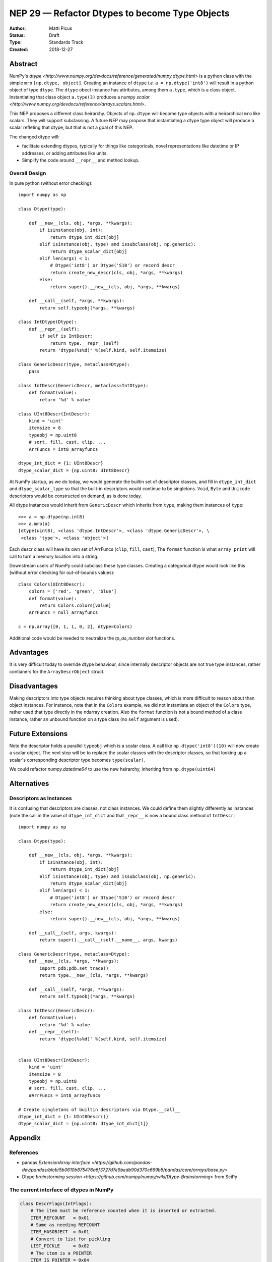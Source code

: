 ===============================================
NEP 29 — Refactor Dtypes to become Type Objects
===============================================

:Author: Matti Picus
:Status: Draft
:Type: Standards Track
:Created: 2018-12-27


Abstract
========

NumPy's `dtype <http://www.numpy.org/devdocs/reference/generated/numpy.dtype.html>`
is a python class with the simple ``mro`` ``[np.dtype, object]``. Creating an
instance of ``dtype`` *i.e.* ``a = np.dtype('int8')`` will result in a python
object of type ``dtype``. The ``dtype`` obect instance has attributes, among
them ``a.type``, which is a class object. Instantiating that class object
``a.type(3)`` produces a numpy `scalar
<http://www.numpy.org/devdocs/reference/arrays.scalars.html>`.

This NEP proposes a different class heirarchy. Objects of ``np.dtype`` will
become type objects with a heirarchical ``mro`` like scalars. They will support
subclassing. A future NEP may propose that instantiating a dtype type object
will produce a scalar refleting that dtype, but that is not a goal of this NEP.

The changed dtype will:

- facilitate extending dtypes, typically for things like categoricals, novel
  representations like datetime or IP addresses, or adding attributes like
  units.
- Simplify the code around ``__repr__`` and method lookup.

Overall Design
--------------

In pure python (without error checking)::

    import numpy as np

    class Dtype(type):

        def __new__(cls, obj, *args, **kwargs):
            if isinstance(obj, int):
                return dtype_int_dict[obj]
            elif isinstance(obj, type) and issubclass(obj, np.generic):
                return dtype_scalar_dict[obj]
            elif len(args) < 1:
                # Dtype('int8') or Dtype('S10') or record descr
                return create_new_descr(cls, obj, *args, **kwargs)
            else:
                return super().__new__(cls, obj, *args, **kwargs)

        def __call__(self, *args, **kwargs):
            return self.typeobj(*args, **kwargs)

    class IntDtype(Dtype):
        def __repr__(self):
            if self is IntDescr:
                return type.__repr__(self)
            return 'dtype(%s%d)' %(self.kind, self.itemsize)

    class GenericDescr(type, metaclass=Dtype):
        pass

    class IntDescr(GenericDescr, metaclass=IntDtype):
        def format(value):
            return '%d' % value

    class UInt8Descr(IntDescr):
        kind = 'uint'
        itemsize = 8
        typeobj = np.uint8
        # sort, fill, cast, clip, ...
        ArrFuncs = int8_arrayfuncs

    dtype_int_dict = {1: UInt8Descr}
    dtype_scalar_dict = {np.uint8: UInt8Descr}

At NumPy startup, as we do today, we would generate the builtin set of
descriptor classes, and fill in ``dtype_int_dict`` and ``dtype_scalar_type``
so that the built-in descriptors would continue to be singletons. ``Void``,
``Byte`` and ``Unicode`` descriptors would be constructed on demand, as is done
today.

All dtype instances would inherit from ``GenericDescr`` which inherits from
``type``, making them instances of ``type``::

    >>> a = np.dtype(np.int8)
    >>> a.mro(a)
    [dtype(uint8), <class 'dtype.IntDescr'>, <class 'dtype.GenericDescr'>, \
     <class 'type'>, <class 'object'>]
    
Each descr class will have its own set of ArrFuncs (``clip``, ``fill``,
``cast``), The ``format`` function is what ``array_print`` will call to turn a
memory location into a string.

Downstream users of NumPy could subclass these type classes. Creating a categorical
dtype would look like this (without error checking for out-of-bounds values)::

    class Colors(UInt8Descr):
        colors = ['red', 'green', 'blue']
        def format(value):
            return Colors.colors[value]
        ArrFuncs = null_arrayfuncs

    c = np.array([0, 1, 1, 0, 2], dtype=Colors)    

Additional code would be needed to neutralize the `tp_as_number` slot functions.

Advantages
==========

It is very difficult today to override dtype behaviour, since internally
descriptor objects are not true type instances, rather contianers for the
``ArrayDescrObject`` struct.

Disadvantages
=============

Making descriptors into type objects requires thinking about type classes,
which is more difficult to reason about than object instances. For instance,
note that in the ``Colors`` example, we did not instantiate an object of the
``Colors`` type, rather used that type directly in the ndarray creation. Also
the ``format`` function is not a bound method of a class instance, rather an
unbound function on a type class (no ``self`` argument is used).

Future Extensions
=================

Note the descriptor holds a parallel ``typeobj`` which is a scalar class. A
call like ``np.dtype('int8')(10)`` will now create a scalar object. The next
step will be to replace the scalar classes with the descriptor classes, so
that looking up a scalar's corresponding descriptor type becomes ``type(scalar)``.

We could refactor `numpy.datetime64` to use the new heirarchy, inheriting from
``np.dtype(uint64)``

Alternatives
============

Descriptors as Instances
------------------------

It is confusing that descriptors are classes, not class instances. We could
define them slightly differently as instances (note the call in the value of
``dtype_int_dict`` and that ``_repr__`` is now a bound class method of
``IntDescr``::

    import numpy as np

    class Dtype(type):

        def __new__(cls, obj, *args, **kwargs):
            if isinstance(obj, int):
                return dtype_int_dict[obj]
            elif isinstance(obj, type) and issubclass(obj, np.generic):
                return dtype_scalar_dict[obj]
            elif len(args) < 1:
                # Dtype('int8') or Dtype('S10') or record descr
                return create_new_descr(cls, obj, *args, **kwargs)
            else:
                return super().__new__(cls, obj, *args, **kwargs)

        def __call__(self, args, kwargs):
            return super().__call__(self.__name__, args, kwargs)

    class GenericDescr(type, metaclass=Dtype):
        def __new__(cls, *args, **kwargs):
            import pdb;pdb.set_trace()
            return type.__new__(cls, *args, **kwargs)

        def __call__(self, *args, **kwargs):
            return self.typeobj(*args, **kwargs)

    class IntDescr(GenericDescr):
        def format(value):
            return '%d' % value
        def __repr__(self):
            return 'dtype(%s%d)' %(self.kind, self.itemsize)


    class UInt8Descr(IntDescr):
        kind = 'uint'
        itemsize = 8
        typeobj = np.uint8
        # sort, fill, cast, clip, ...
        #ArrFuncs = int8_arrayfuncs

    # Create singletons of builtin descriptors via Dtype.__call__
    dtype_int_dict = {1: UInt8Descr()}
    dtype_scalar_dict = {np.uint8: dtype_int_dict[1]}



Appendix
========

References
----------

- pandas `ExtensionArray interface <https://github.com/pandas-dev/pandas/blob/5b0610b875476a6f3727d7e9bedb90d370c669b5/pandas/core/arrays/base.py>`
- Dtype `brainstorming session <https://github.com/numpy/numpy/wiki/Dtype-Brainstorming>`
  from SciPy

The current interface of dtypes in NumPy
----------------------------------------

.. code-block:: python

    class DescrFlags(IntFlags):
        # The item must be reference counted when it is inserted or extracted.
        ITEM_REFCOUNT   = 0x01
        # Same as needing REFCOUNT
        ITEM_HASOBJECT  = 0x01
        # Convert to list for pickling
        LIST_PICKLE     = 0x02
        # The item is a POINTER 
        ITEM_IS_POINTER = 0x04
        # memory needs to be initialized for this data-type
        NEEDS_INIT      = 0x08
        # operations need Python C-API so don't give-up thread.
        NEEDS_PYAPI     = 0x10
        # Use f.getitem when extracting elements of this data-type
        USE_GETITEM     = 0x20
        # Use f.setitem when setting creating 0-d array from this data-type
        USE_SETITEM     = 0x40
        # A sticky flag specifically for structured arrays
        ALIGNED_STRUCT  = 0x80

    class current_dtype(object):
        itemsize: int
        alignment: int
        
        byteorder: str
        flags: DescrFlags
        metadata: ...  # unknown
        
        # getters
        hasobject: bool
        isalignedstruct: bool
        isbuiltin: bool
        isnative: bool
        
        
        def newbyteorder(self) -> current_dtype: ...
        
        # to move to a structured dtype subclass
        names: Tuple[str]
        fields: Dict[str, Union[
        Tuple[current_dtype, int],
        Tuple[current_dtype, int, Any]
        ]]
        
        # to move to a subarray dtype subclass
        subdtype: Optional[Tuple[dtype, Tuple[int,...]]]
        shape: Tuple[int]
        base: current_dtype
        
        # to deprecate
        type: Type  # merge with cls
        kind: str
        num: int
        str: str
        name: str
        char: str
        descr: List[...]

